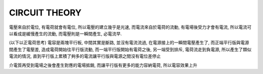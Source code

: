 CIRCUIT THEORY
=======================
電壓來自於電位, 有電荷就會有電位, 所以電壓的建立幾乎是光速, 而電流來自於電荷的流動, 有電場後受力才會有電流, 所以電流可以看成是緩慢產生的流動, 而電壓則是一瞬間產生, 必電流早.


(以下以正電荷思考)
電容是兩塊平行板, 中間其實是斷路, 並沒有電流流過, 在電源接上的一瞬間電壓產生了, 而正端平行版與電源間產生了電壓差, 造成電荷開始往平行版流動, 而一端平行版開始有電荷之後, 另一端受到排斥, 電荷流走到負電源, 所以產生了類似電流的情況, 直到平行版上累積了夠多的電流讓平行版與電源之間沒有電位差停止

介電質再受到電場之後會產生對應的電場抵銷, 而讓平行版有更多的能力容納電荷, 所以電容效果上升
